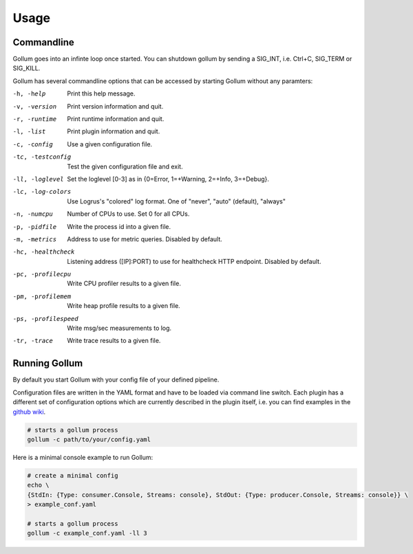 Usage
==================================

Commandline
--------------

Gollum goes into an infinte loop once started.
You can shutdown gollum by sending a SIG_INT, i.e. Ctrl+C, SIG_TERM or SIG_KILL.

Gollum has several commandline options that can be accessed by starting Gollum without any paramters:

-h, -help           Print this help message.
-v, -version        Print version information and quit.
-r, -runtime        Print runtime information and quit.
-l, -list           Print plugin information and quit.
-c, -config         Use a given configuration file.
-tc, -testconfig    Test the given configuration file and exit.
-ll, -loglevel      Set the loglevel [0-3] as in {0=Error, 1=+Warning, 2=+Info, 3=+Debug}.
-lc, -log-colors    Use Logrus's "colored" log format. One of "never", "auto" (default), "always"
-n, -numcpu         Number of CPUs to use. Set 0 for all CPUs.
-p, -pidfile        Write the process id into a given file.
-m, -metrics        Address to use for metric queries. Disabled by default.
-hc, -healthcheck   Listening address ([IP]:PORT) to use for healthcheck HTTP endpoint. Disabled by default.
-pc, -profilecpu    Write CPU profiler results to a given file.
-pm, -profilemem    Write heap profile results to a given file.
-ps, -profilespeed  Write msg/sec measurements to log.
-tr, -trace       	Write trace results to a given file.


Running Gollum
--------------

By default you start Gollum with your config file of your defined pipeline.

Configuration files are written in the YAML format and have to be loaded via command line switch.
Each plugin has a different set of configuration options which are currently described in the plugin itself, i.e. you can find examples in the `github wiki`_.

.. _github wiki: https://github.com/trivago/gollum/wiki

.. code-block:: bash

    # starts a gollum process
    gollum -c path/to/your/config.yaml


Here is a minimal console example to run Gollum:

.. code-block:: bash

    # create a minimal config
    echo \
    {StdIn: {Type: consumer.Console, Streams: console}, StdOut: {Type: producer.Console, Streams: console}} \
    > example_conf.yaml

    # starts a gollum process
    gollum -c example_conf.yaml -ll 3